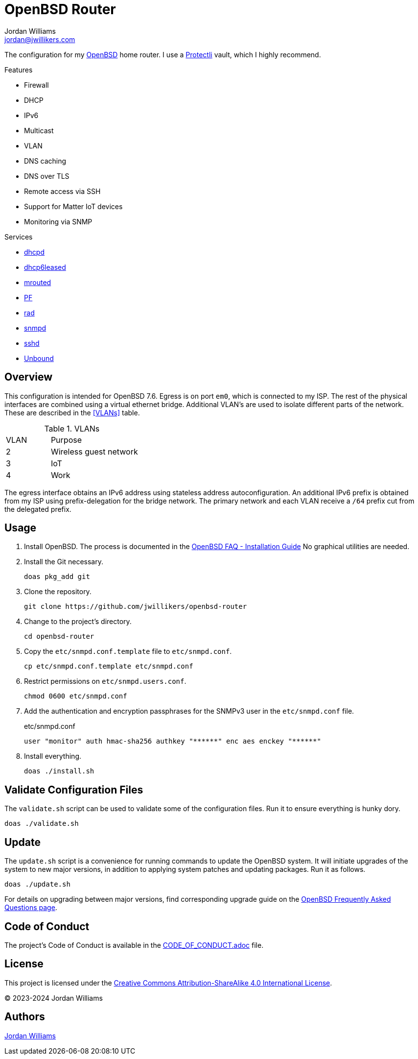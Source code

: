 = OpenBSD Router
Jordan Williams <jordan@jwillikers.com>
:experimental:
:icons: font
ifdef::env-github[]
:tip-caption: :bulb:
:note-caption: :information_source:
:important-caption: :heavy_exclamation_mark:
:caution-caption: :fire:
:warning-caption: :warning:
endif::[]
:dhcpd: https://man.openbsd.org/dhcpd[dhcpd]
:dhcp6leased: https://man.openbsd.org/dhcp6leased.8[dhcp6leased]
:mrouted: https://man.openbsd.org/mrouted[mrouted]
:OpenBSD: https://www.openbsd.org/[OpenBSD]
:OpenBSD-version: 7.6
:PF: https://www.openbsd.org/faq/pf/index.html[PF]
:Protectli: https://protectli.com[Protectli]
:rad: https://man.openbsd.org/rad[rad]
:snmpd: https://man.openbsd.org/snmpd[snmpd]
:sshd: https://man.openbsd.org/sshd[sshd]
:Unbound: https://nlnetlabs.nl/projects/unbound/about/[Unbound]

The configuration for my {OpenBSD} home router.
I use a {Protectli} vault, which I highly recommend.

// https://sha256.net/dhcpv6-pd-first-steps.html
// todo Provide additional static, local IPv6 addresses through DHCPv6 on my local network.
// Then provide IPv6 addresses for the DNS servers on the router.
// This will require using ISC's kea, `kea` package, instead of the local dhcp server.

.Features
* Firewall
* DHCP
* IPv6
* Multicast
* VLAN
* DNS caching
* DNS over TLS
* Remote access via SSH
* Support for Matter IoT devices
* Monitoring via SNMP

.Services
* {dhcpd}
* {dhcp6leased}
* {mrouted}
* {PF}
* {rad}
* {snmpd}
* {sshd}
* {Unbound}

== Overview

This configuration is intended for OpenBSD {OpenBSD-version}.
Egress is on port `em0`, which is connected to my ISP.
The rest of the physical interfaces are combined using a virtual ethernet bridge.
Additional VLAN's are used to isolate different parts of the network.
These are described in the <<VLANs>> table.

.VLANs
[cols="1,2"]
|===
| VLAN
| Purpose

| 2
| Wireless guest network

| 3
| IoT

| 4
| Work
|===

The egress interface obtains an IPv6 address using stateless address autoconfiguration.
An additional IPv6 prefix is obtained from my ISP using prefix-delegation for the bridge network.
The primary network and each VLAN receive a `/64` prefix cut from the delegated prefix.

== Usage

. Install OpenBSD.
The process is documented in the https://www.openbsd.org/faq/faq4.html[OpenBSD FAQ - Installation Guide]
No graphical utilities are needed.

. Install the Git necessary.
+
[,sh]
----
doas pkg_add git
----

. Clone the repository.
+
[,sh]
----
git clone https://github.com/jwillikers/openbsd-router
----

. Change to the project's directory.
+
[,sh]
----
cd openbsd-router
----

. Copy the `etc/snmpd.conf.template` file to `etc/snmpd.conf`.
+
[,sh]
----
cp etc/snmpd.conf.template etc/snmpd.conf
----

. Restrict permissions on `etc/snmpd.users.conf`.
+
[,sh]
----
chmod 0600 etc/snmpd.conf
----

. Add the authentication and encryption passphrases for the SNMPv3 user in the `etc/snmpd.conf` file.
+
.etc/snmpd.conf
[source]
----
user "monitor" auth hmac-sha256 authkey "******" enc aes enckey "******"
----

. Install everything.
+
[,sh]
----
doas ./install.sh
----

== Validate Configuration Files

The `validate.sh` script can be used to validate some of the configuration files.
Run it to ensure everything is hunky dory.

[,sh]
----
doas ./validate.sh
----

== Update

The `update.sh` script is a convenience for running commands to update the OpenBSD system.
It will initiate upgrades of the system to new major versions, in addition to applying system patches and updating packages.
Run it as follows.

[,sh]
----
doas ./update.sh
----

For details on upgrading between major versions, find corresponding upgrade guide on the https://www.openbsd.org/faq/[OpenBSD Frequently Asked Questions page].

== Code of Conduct

The project's Code of Conduct is available in the link:CODE_OF_CONDUCT.adoc[] file.

== License

This project is licensed under the https://creativecommons.org/licenses/by-sa/4.0/legalcode[Creative Commons Attribution-ShareAlike 4.0 International License].

© 2023-2024 Jordan Williams

== Authors

mailto:{email}[{author}]

